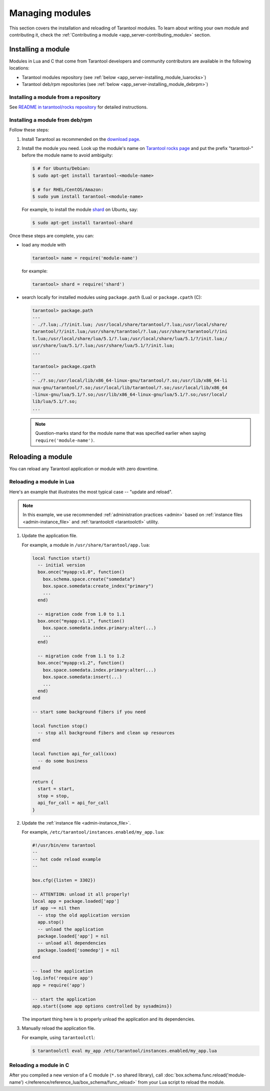 ..  _admin-managing_tarantool_modules:

Managing modules
================

This section covers the installation and reloading of Tarantool modules.
To learn about writing your own module and contributing it,
check the :ref:`Contributing a module <app_server-contributing_module>` section.

.. _app_server-installing_module:

Installing a module
-------------------

Modules in Lua and C that come from Tarantool developers and community
contributors are available in the following locations:

* Tarantool modules repository (see :ref:`below <app_server-installing_module_luarocks>`)
* Tarantool deb/rpm repositories (see :ref:`below <app_server-installing_module_debrpm>`)

.. _app_server-installing_module_luarocks:

Installing a module from a repository
~~~~~~~~~~~~~~~~~~~~~~~~~~~~~~~~~~~~~

See
`README in tarantool/rocks repository <https://github.com/tarantool/rocks#managing-modules-with-tarantool-174>`_
for detailed instructions.

.. _app_server-installing_module_debrpm:

Installing a module from deb/rpm
~~~~~~~~~~~~~~~~~~~~~~~~~~~~~~~~

Follow these steps:

1. Install Tarantool as recommended on the
   `download page <http://tarantool.org/download.html>`_.

2. Install the module you need. Look up the module's name on
   `Tarantool rocks page <http://tarantool.org/rocks.html>`_ and put the prefix
   "tarantool-" before the module name to avoid ambiguity:

   .. code-block:: console

       $ # for Ubuntu/Debian:
       $ sudo apt-get install tarantool-<module-name>

       $ # for RHEL/CentOS/Amazon:
       $ sudo yum install tarantool-<module-name>

   For example, to install the module
   `shard <http://github.com/tarantool/shard>`_ on Ubuntu, say:

   .. code-block:: console

       $ sudo apt-get install tarantool-shard

Once these steps are complete, you can:

* load any module with

  .. code-block:: tarantoolsession

       tarantool> name = require('module-name')

  for example:

  .. code-block:: tarantoolsession

      tarantool> shard = require('shard')

* search locally for installed modules using ``package.path`` (Lua) or
  ``package.cpath`` (C):

  .. code-block:: tarantoolsession

      tarantool> package.path
      ---
      - ./?.lua;./?/init.lua; /usr/local/share/tarantool/?.lua;/usr/local/share/
      tarantool/?/init.lua;/usr/share/tarantool/?.lua;/usr/share/tarantool/?/ini
      t.lua;/usr/local/share/lua/5.1/?.lua;/usr/local/share/lua/5.1/?/init.lua;/
      usr/share/lua/5.1/?.lua;/usr/share/lua/5.1/?/init.lua;
      ...

      tarantool> package.cpath
      ---
      - ./?.so;/usr/local/lib/x86_64-linux-gnu/tarantool/?.so;/usr/lib/x86_64-li
      nux-gnu/tarantool/?.so;/usr/local/lib/tarantool/?.so;/usr/local/lib/x86_64
      -linux-gnu/lua/5.1/?.so;/usr/lib/x86_64-linux-gnu/lua/5.1/?.so;/usr/local/
      lib/lua/5.1/?.so;
      ...

  .. NOTE::

      Question-marks stand for the module name that was specified earlier when
      saying ``require('module-name')``.

.. _app_server-reloading_module:

Reloading a module
------------------

You can reload any Tarantool application or module with zero downtime.

.. _app_server-reloading_lua_module:

Reloading a module in Lua
~~~~~~~~~~~~~~~~~~~~~~~~~

Here's an example that illustrates the most typical case -- "update and reload".

.. NOTE::

    In this example, we use recommended :ref:`administration practices <admin>`
    based on :ref:`instance files <admin-instance_file>` and
    :ref:`tarantoolctl <tarantoolctl>` utility.

1. Update the application file.

   For example, a module in ``/usr/share/tarantool/app.lua``:

   .. code-block:: lua

       local function start()
         -- initial version
         box.once("myapp:v1.0", function()
           box.schema.space.create("somedata")
           box.space.somedata:create_index("primary")
           ...
         end)

         -- migration code from 1.0 to 1.1
         box.once("myapp:v1.1", function()
           box.space.somedata.index.primary:alter(...)
           ...
         end)

         -- migration code from 1.1 to 1.2
         box.once("myapp:v1.2", function()
           box.space.somedata.index.primary:alter(...)
           box.space.somedata:insert(...)
           ...
         end)
       end

       -- start some background fibers if you need

       local function stop()
         -- stop all background fibers and clean up resources
       end

       local function api_for_call(xxx)
         -- do some business
       end

       return {
         start = start,
         stop = stop,
         api_for_call = api_for_call
       }

2. Update the :ref:`instance file <admin-instance_file>`.

   For example, ``/etc/tarantool/instances.enabled/my_app.lua``:

   .. code-block:: lua

       #!/usr/bin/env tarantool
       --
       -- hot code reload example
       --

       box.cfg({listen = 3302})

       -- ATTENTION: unload it all properly!
       local app = package.loaded['app']
       if app ~= nil then
         -- stop the old application version
         app.stop()
         -- unload the application
         package.loaded['app'] = nil
         -- unload all dependencies
         package.loaded['somedep'] = nil
       end

       -- load the application
       log.info('require app')
       app = require('app')

       -- start the application
       app.start({some app options controlled by sysadmins})

   The important thing here is to properly unload the application and its
   dependencies.

3. Manually reload the application file.

   For example, using ``tarantoolctl``:

   .. code-block:: console

       $ tarantoolctl eval my_app /etc/tarantool/instances.enabled/my_app.lua

.. _app_server-reloading_c_module:

Reloading a module in C
~~~~~~~~~~~~~~~~~~~~~~~

After you compiled a new version of a C module (``*.so`` shared library), call
:doc:`box.schema.func.reload('module-name') </reference/reference_lua/box_schema/func_reload>`
from your Lua script to reload the module.

